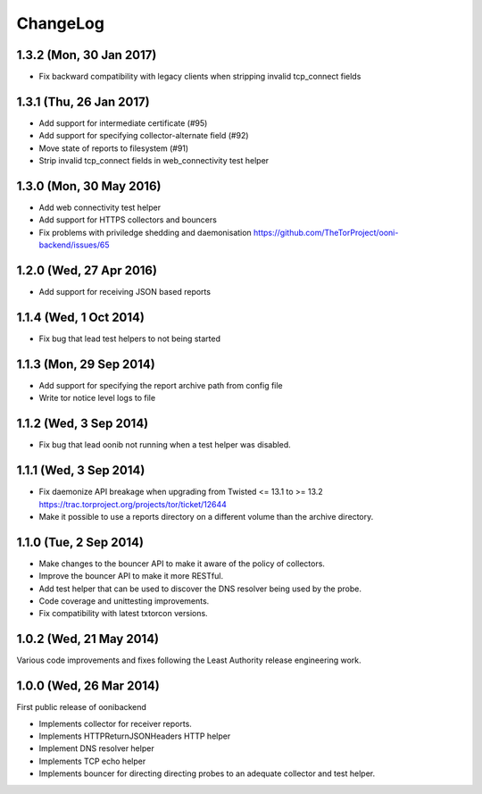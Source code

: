 ChangeLog
=========

1.3.2 (Mon, 30 Jan 2017)
-------------------------

* Fix backward compatibility with legacy clients when stripping invalid tcp_connect fields

1.3.1 (Thu, 26 Jan 2017)
-------------------------

* Add support for intermediate certificate (#95)

* Add support for specifying collector-alternate field (#92)

* Move state of reports to filesystem (#91)

* Strip invalid tcp_connect fields in web_connectivity test helper

1.3.0 (Mon, 30 May 2016)
-------------------------

* Add web connectivity test helper

* Add support for HTTPS collectors and bouncers

* Fix problems with priviledge shedding and daemonisation
  https://github.com/TheTorProject/ooni-backend/issues/65

1.2.0 (Wed, 27 Apr 2016)
-------------------------

* Add support for receiving JSON based reports

1.1.4 (Wed, 1 Oct 2014)
-----------------------

* Fix bug that lead test helpers to not being started

1.1.3 (Mon, 29 Sep 2014)
-----------------------

* Add support for specifying the report archive path from config file

* Write tor notice level logs to file

1.1.2 (Wed, 3 Sep 2014)
-----------------------

* Fix bug that lead oonib not running when a test helper was disabled.

1.1.1 (Wed, 3 Sep 2014)
-----------------------

* Fix daemonize API breakage when upgrading from Twisted <= 13.1 to >= 13.2
  https://trac.torproject.org/projects/tor/ticket/12644

* Make it possible to use a reports directory on a different volume than the
  archive directory.

1.1.0 (Tue, 2 Sep 2014)
-----------------------

* Make changes to the bouncer API to make it aware of the policy of collectors.

* Improve the bouncer API to make it more RESTful.

* Add test helper that can be used to discover the DNS resolver being used by
  the probe.

* Code coverage and unittesting improvements.

* Fix compatibility with latest txtorcon versions.

1.0.2 (Wed, 21 May 2014)
------------------------

Various code improvements and fixes following the Least Authority release
engineering work.

1.0.0 (Wed, 26 Mar 2014)
------------------------

First public release of oonibackend

* Implements collector for receiver reports.

* Implements HTTPReturnJSONHeaders HTTP helper

* Implement DNS resolver helper

* Implements TCP echo helper

* Implements bouncer for directing directing probes to an adequate collector
  and test helper.
